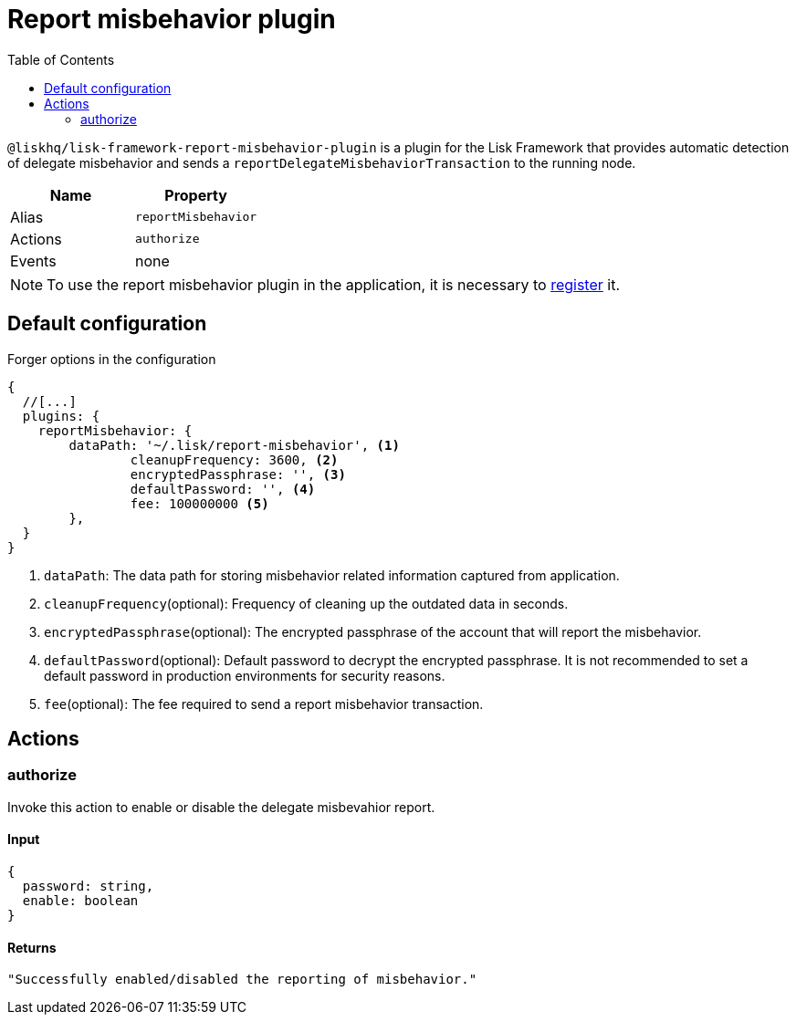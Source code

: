 = Report misbehavior plugin
// Settings
:toc:
// Project URLs
:url_architecture_registering_plugins: architecture/index.adoc#registering-modules-and-plugins

`@liskhq/lisk-framework-report-misbehavior-plugin` is a plugin for the Lisk Framework that provides automatic detection of delegate misbehavior and sends a `reportDelegateMisbehaviorTransaction` to the running node.

[cols=",",options="header",stripes="hover"]
|===
|Name
|Property

|Alias
|`reportMisbehavior`

|Actions
|`authorize`

|Events
|none

|===

[NOTE]
====
To use the report misbehavior plugin in the application, it is necessary to xref:{url_architecture_registering_plugins}[register] it.
====

== Default configuration

.Forger options in the configuration
[source,js]
----
{
  //[...]
  plugins: {
    reportMisbehavior: {
        dataPath: '~/.lisk/report-misbehavior', <1>
		cleanupFrequency: 3600, <2>
		encryptedPassphrase: '', <3>
		defaultPassword: '', <4>
		fee: 100000000 <5>
	},
  }
}
----

<1> `dataPath`: The data path for storing misbehavior related information captured from application.
<2> `cleanupFrequency`(optional): Frequency of cleaning up the outdated data in seconds.
<3> `encryptedPassphrase`(optional): The encrypted passphrase of the account that will report the misbehavior.
<4> `defaultPassword`(optional): Default password to decrypt the encrypted passphrase.
It is not recommended to set a default password in production environments for security reasons.
<5> `fee`(optional): The fee required to send a report misbehavior transaction.

== Actions

=== authorize
Invoke this action to enable or disable the delegate misbevahior report.

==== Input
[source,js]
----
{
  password: string,
  enable: boolean
}
----

==== Returns
[source,json]
----
"Successfully enabled/disabled the reporting of misbehavior."
----
